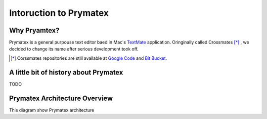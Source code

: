 Intoruction to Prymatex
=======================


Why Pryamtex?
-------------

Prymatex is a general purpouse text editor baed in Mac's TextMate_ application.
Oringinally called Crossmates [*]_ , we decided to change its name after serious 
development took off.



.. _TextMate: http://macromates.com

.. [*] Corssmates repositories are still available at `Google Code`_ and `Bit Bucket`_. 

.. _Google Code: http://code.google.com/p/crossmates/

.. _Bit Bucket: https://bitbucket.org/D3f0/crossmates/overview


A little bit of history about Prymatex
--------------------------------------


TODO

Prymatex Architecture Overview
------------------------------

This diagram show Prymatex architecture

.. graphviz::

	digraph G {
		
		fontname = "Bitstream Vera Sans"
        fontsize = 8

        node [
                fontname = "Bitstream Vera Sans"
                fontsize = 8
                shape = "record"
        ]

        edge [
                fontname = "Bitstream Vera Sans"
                fontsize = 8
        ]
		node [ shape = "record" ];
		// Nodes
		"app" [label = "PMXApplication|settings"];
		"file manager" [label = "PMXFileManager\nopened_files = \{\}"];
		"file" [label = "PMXFile\nsave()\nread()\nwrite()\n" ];
		"window" [label = "PMXMainWindow\n" ];
		"tab widget" [label = "PMXTabWidget"];
		"editor widget" [label = "PMXEditorWidget\neditorFactory(cls...)\
		\nregisterEditor(cls,...)"];
		"code edit" [ label = "PMXCodeEdit" ];
		
		// Arrows
		"file" -> "file manager" [label = "parent"];
		"app" -> "window" [label = "holds"];
		"app" -> "file manager";
		"editor widget" -> "tab widget" [label = "parent"];
		"editor widget" -> "file" [label = "file"];
		"tab widget" -> "window" [label = "parent" ];
		"code edit" -> "editor widget" [label = "parent" ];
		
		
	}
	
	
.. inheritance-diagram:: prymatex.core.app.PMXApplication



